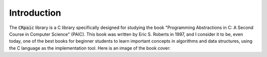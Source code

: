 ************
Introduction
************

The :code:`CRpaic` library is a C library specifically designed for studying the
book "Programming Abstractions in C: A Second Course in Computer Science"
(PAIC). This book was written by Eric S. Roberts in 1997, and I consider it to
be, even today, one of the best books for beginner students to learn important
concepts in algorithms and data structures, using the C language as the
implementation tool. Here is an image of the book cover:
